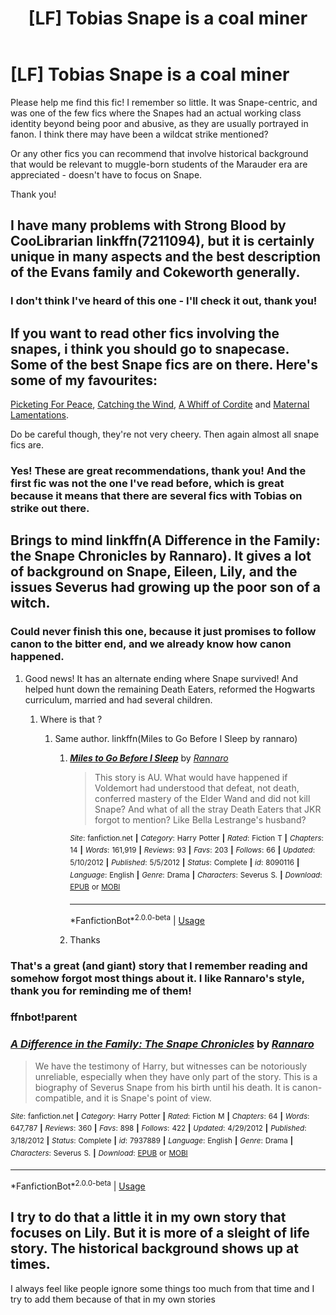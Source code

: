 #+TITLE: [LF] Tobias Snape is a coal miner

* [LF] Tobias Snape is a coal miner
:PROPERTIES:
:Author: RL109531
:Score: 13
:DateUnix: 1579409329.0
:DateShort: 2020-Jan-19
:FlairText: What's That Fic?
:END:
Please help me find this fic! I remember so little. It was Snape-centric, and was one of the few fics where the Snapes had an actual working class identity beyond being poor and abusive, as they are usually portrayed in fanon. I think there may have been a wildcat strike mentioned?

Or any other fics you can recommend that involve historical background that would be relevant to muggle-born students of the Marauder era are appreciated - doesn't have to focus on Snape.

Thank you!


** I have many problems with Strong Blood by CooLibrarian linkffn(7211094), but it is certainly unique in many aspects and the best description of the Evans family and Cokeworth generally.
:PROPERTIES:
:Author: ceplma
:Score: 4
:DateUnix: 1579420296.0
:DateShort: 2020-Jan-19
:END:

*** I don't think I've heard of this one - I'll check it out, thank you!
:PROPERTIES:
:Author: RL109531
:Score: 1
:DateUnix: 1579469923.0
:DateShort: 2020-Jan-20
:END:


** If you want to read other fics involving the snapes, i think you should go to snapecase. Some of the best Snape fics are on there. Here's some of my favourites:

[[https://snapecase.livejournal.com/60177.html][Picketing For Peace]], [[https://snapecase.livejournal.com/38145.html][Catching the Wind]], [[https://snapecase.livejournal.com/49932.html][A Whiff of Cordite]] and [[https://snapecase.livejournal.com/52915.html][Maternal Lamentations]].

Do be careful though, they're not very cheery. Then again almost all snape fics are.
:PROPERTIES:
:Author: ihiind
:Score: 4
:DateUnix: 1579438730.0
:DateShort: 2020-Jan-19
:END:

*** Yes! These are great recommendations, thank you! And the first fic was not the one I've read before, which is great because it means that there are several fics with Tobias on strike out there.
:PROPERTIES:
:Author: RL109531
:Score: 2
:DateUnix: 1579469925.0
:DateShort: 2020-Jan-20
:END:


** Brings to mind linkffn(A Difference in the Family: the Snape Chronicles by Rannaro). It gives a lot of background on Snape, Eileen, Lily, and the issues Severus had growing up the poor son of a witch.
:PROPERTIES:
:Author: wordhammer
:Score: 5
:DateUnix: 1579417924.0
:DateShort: 2020-Jan-19
:END:

*** Could never finish this one, because it just promises to follow canon to the bitter end, and we already know how canon happened.
:PROPERTIES:
:Author: Uncommonality
:Score: 4
:DateUnix: 1579432842.0
:DateShort: 2020-Jan-19
:END:

**** Good news! It has an alternate ending where Snape survived! And helped hunt down the remaining Death Eaters, reformed the Hogwarts curriculum, married and had several children.
:PROPERTIES:
:Author: thrawnca
:Score: 2
:DateUnix: 1579604981.0
:DateShort: 2020-Jan-21
:END:

***** Where is that ?
:PROPERTIES:
:Author: Hindu2002
:Score: 2
:DateUnix: 1581759379.0
:DateShort: 2020-Feb-15
:END:

****** Same author. linkffn(Miles to Go Before I Sleep by rannaro)
:PROPERTIES:
:Author: thrawnca
:Score: 2
:DateUnix: 1581759457.0
:DateShort: 2020-Feb-15
:END:

******* [[https://www.fanfiction.net/s/8090116/1/][*/Miles to Go Before I Sleep/*]] by [[https://www.fanfiction.net/u/3824385/Rannaro][/Rannaro/]]

#+begin_quote
  This story is AU. What would have happened if Voldemort had understood that defeat, not death, conferred mastery of the Elder Wand and did not kill Snape? And what of all the stray Death Eaters that JKR forgot to mention? Like Bella Lestrange's husband?
#+end_quote

^{/Site/:} ^{fanfiction.net} ^{*|*} ^{/Category/:} ^{Harry} ^{Potter} ^{*|*} ^{/Rated/:} ^{Fiction} ^{T} ^{*|*} ^{/Chapters/:} ^{14} ^{*|*} ^{/Words/:} ^{161,919} ^{*|*} ^{/Reviews/:} ^{93} ^{*|*} ^{/Favs/:} ^{203} ^{*|*} ^{/Follows/:} ^{66} ^{*|*} ^{/Updated/:} ^{5/10/2012} ^{*|*} ^{/Published/:} ^{5/5/2012} ^{*|*} ^{/Status/:} ^{Complete} ^{*|*} ^{/id/:} ^{8090116} ^{*|*} ^{/Language/:} ^{English} ^{*|*} ^{/Genre/:} ^{Drama} ^{*|*} ^{/Characters/:} ^{Severus} ^{S.} ^{*|*} ^{/Download/:} ^{[[http://www.ff2ebook.com/old/ffn-bot/index.php?id=8090116&source=ff&filetype=epub][EPUB]]} ^{or} ^{[[http://www.ff2ebook.com/old/ffn-bot/index.php?id=8090116&source=ff&filetype=mobi][MOBI]]}

--------------

*FanfictionBot*^{2.0.0-beta} | [[https://github.com/tusing/reddit-ffn-bot/wiki/Usage][Usage]]
:PROPERTIES:
:Author: FanfictionBot
:Score: 2
:DateUnix: 1581759475.0
:DateShort: 2020-Feb-15
:END:


******* Thanks
:PROPERTIES:
:Author: Hindu2002
:Score: 1
:DateUnix: 1581759507.0
:DateShort: 2020-Feb-15
:END:


*** That's a great (and giant) story that I remember reading and somehow forgot most things about it. I like Rannaro's style, thank you for reminding me of them!
:PROPERTIES:
:Author: RL109531
:Score: 3
:DateUnix: 1579469920.0
:DateShort: 2020-Jan-20
:END:


*** ffnbot!parent
:PROPERTIES:
:Author: wordhammer
:Score: 1
:DateUnix: 1579547599.0
:DateShort: 2020-Jan-20
:END:


*** [[https://www.fanfiction.net/s/7937889/1/][*/A Difference in the Family: The Snape Chronicles/*]] by [[https://www.fanfiction.net/u/3824385/Rannaro][/Rannaro/]]

#+begin_quote
  We have the testimony of Harry, but witnesses can be notoriously unreliable, especially when they have only part of the story. This is a biography of Severus Snape from his birth until his death. It is canon-compatible, and it is Snape's point of view.
#+end_quote

^{/Site/:} ^{fanfiction.net} ^{*|*} ^{/Category/:} ^{Harry} ^{Potter} ^{*|*} ^{/Rated/:} ^{Fiction} ^{M} ^{*|*} ^{/Chapters/:} ^{64} ^{*|*} ^{/Words/:} ^{647,787} ^{*|*} ^{/Reviews/:} ^{360} ^{*|*} ^{/Favs/:} ^{898} ^{*|*} ^{/Follows/:} ^{422} ^{*|*} ^{/Updated/:} ^{4/29/2012} ^{*|*} ^{/Published/:} ^{3/18/2012} ^{*|*} ^{/Status/:} ^{Complete} ^{*|*} ^{/id/:} ^{7937889} ^{*|*} ^{/Language/:} ^{English} ^{*|*} ^{/Genre/:} ^{Drama} ^{*|*} ^{/Characters/:} ^{Severus} ^{S.} ^{*|*} ^{/Download/:} ^{[[http://www.ff2ebook.com/old/ffn-bot/index.php?id=7937889&source=ff&filetype=epub][EPUB]]} ^{or} ^{[[http://www.ff2ebook.com/old/ffn-bot/index.php?id=7937889&source=ff&filetype=mobi][MOBI]]}

--------------

*FanfictionBot*^{2.0.0-beta} | [[https://github.com/tusing/reddit-ffn-bot/wiki/Usage][Usage]]
:PROPERTIES:
:Author: FanfictionBot
:Score: 1
:DateUnix: 1579547632.0
:DateShort: 2020-Jan-20
:END:


** I try to do that a little it in my own story that focuses on Lily. But it is more of a sleight of life story. The historical background shows up at times.

I always feel like people ignore some things too much from that time and I try to add them because of that in my own stories
:PROPERTIES:
:Author: Schak_Raven
:Score: 2
:DateUnix: 1579472201.0
:DateShort: 2020-Jan-20
:END:
